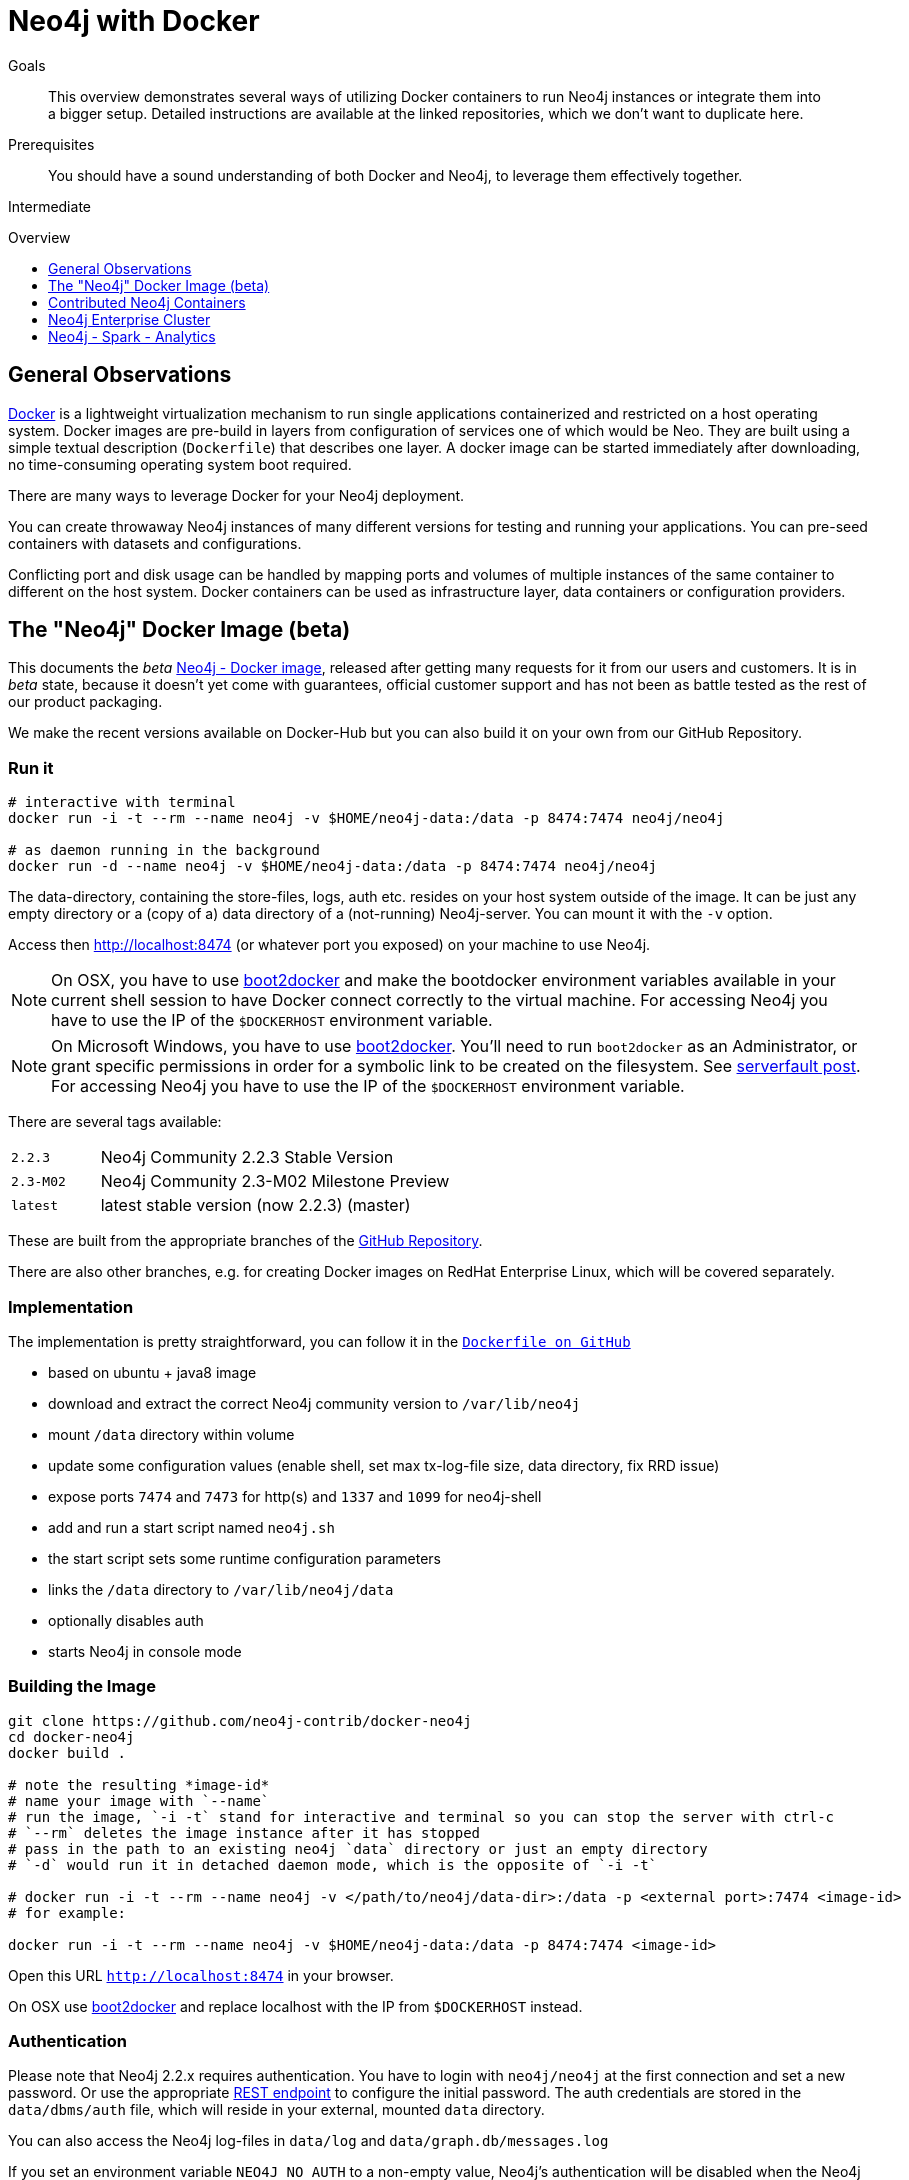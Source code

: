 = Neo4j with Docker
:level: Intermediate
:toc:
:toc-placement!:
:toc-title: Overview
:toclevels: 1
:section: Neo4j Integrations
:section-link: integration

.Goals
[abstract]
This overview demonstrates several ways of utilizing Docker containers to run Neo4j instances or integrate them into a bigger setup. Detailed instructions are available at the linked repositories, which we don't want to duplicate here.

.Prerequisites
[abstract]
You should have a sound understanding of both Docker and Neo4j, to leverage them effectively together.

[role=expertise]
{level}

toc::[]

== General Observations

http://docker.com[Docker] is a lightweight virtualization mechanism to run single applications containerized and restricted on a host operating system.
Docker images are pre-build in layers from configuration of services one of which would be Neo.
They are built using a simple textual description (`Dockerfile`) that describes one layer.
A docker image can be started immediately after downloading, no time-consuming operating system boot required.

There are many ways to leverage Docker for your Neo4j deployment.

You can create throwaway Neo4j instances of many different versions for testing and running your applications.
You can pre-seed containers with datasets and configurations.

Conflicting port and disk usage can be handled by mapping ports and volumes of multiple instances of the same container to different on the host system.
Docker containers can be used as infrastructure layer, data containers or configuration providers.

[[neo4j-docker]]
== The "Neo4j" Docker Image (beta)

This documents the _beta_ https://hub.docker.com/r/neo4j/neo4j/[Neo4j - Docker image], released after getting many requests for it from our users and customers.
It is in _beta_ state, because it doesn't yet come with guarantees, official customer support and has not been as battle tested as the rest of our product packaging.

We make the recent versions available on Docker-Hub but you can also build it on your own from our GitHub Repository.

=== Run it

----
# interactive with terminal
docker run -i -t --rm --name neo4j -v $HOME/neo4j-data:/data -p 8474:7474 neo4j/neo4j

# as daemon running in the background
docker run -d --name neo4j -v $HOME/neo4j-data:/data -p 8474:7474 neo4j/neo4j
----

The data-directory, containing the store-files, logs, auth etc. resides on your host system outside of the image.
It can be just any empty directory or a (copy of a) data directory of a (not-running) Neo4j-server. 
You can mount it with the `-v` option.

Access then http://localhost:8474 (or whatever port you exposed) on your machine to use Neo4j.

[NOTE]
On OSX, you have to use http://boot2docker.io/[boot2docker] and make the bootdocker environment variables available in your current shell session to have Docker connect correctly to the virtual machine.
For accessing Neo4j you have to use the IP of the `$DOCKERHOST` environment variable.

[NOTE]
On Microsoft Windows, you have to use http://boot2docker.io/[boot2docker]. You'll need to run `boot2docker` as an Administrator, or grant specific permissions in order for a symbolic link to be created on the filesystem.  See http://serverfault.com/questions/476610/virtualbox-issue-with-symlinks-in-shared-folders[serverfault post].
For accessing Neo4j you have to use the IP of the `$DOCKERHOST` environment variable.

There are several tags available:

[cols="1m,4n"]
|===
| 2.2.3 | Neo4j Community 2.2.3 Stable Version
| 2.3-M02 | Neo4j Community 2.3-M02 Milestone Preview
| latest | latest stable version (now 2.2.3) (master)
|===

These are built from the appropriate branches of the https://github.com/neo4j-contrib/docker-neo4j[GitHub Repository].

There are also other branches, e.g. for creating Docker images on RedHat Enterprise Linux, which will be covered separately.

=== Implementation

The implementation is pretty straightforward, you can follow it in the https://github.com/neo4j-contrib/docker-neo4j/blob/master/Dockerfile[`Dockerfile on GitHub`]

* based on ubuntu + java8 image
* download and extract the correct Neo4j community version to `/var/lib/neo4j`
* mount `/data` directory within volume
* update some configuration values (enable shell, set max tx-log-file size, data directory, fix RRD issue) 
* expose ports `7474` and `7473` for http(s) and `1337` and `1099` for neo4j-shell
* add and run a start script named `neo4j.sh` 
* the start script sets some runtime configuration parameters
* links the `/data` directory to `/var/lib/neo4j/data`
* optionally disables auth
* starts Neo4j in console mode

=== Building the Image

[source,shell]
----
git clone https://github.com/neo4j-contrib/docker-neo4j
cd docker-neo4j
docker build .

# note the resulting *image-id*
# name your image with `--name`
# run the image, `-i -t` stand for interactive and terminal so you can stop the server with ctrl-c
# `--rm` deletes the image instance after it has stopped
# pass in the path to an existing neo4j `data` directory or just an empty directory
# `-d` would run it in detached daemon mode, which is the opposite of `-i -t`

# docker run -i -t --rm --name neo4j -v </path/to/neo4j/data-dir>:/data -p <external port>:7474 <image-id>
# for example:

docker run -i -t --rm --name neo4j -v $HOME/neo4j-data:/data -p 8474:7474 <image-id>
----

Open this URL `http://localhost:8474`  in your browser.

On OSX use http://boot2docker.io/[boot2docker] and replace localhost with the IP from `$DOCKERHOST` instead.

=== Authentication

Please note that Neo4j 2.2.x requires authentication.
You have to login with `neo4j/neo4j` at the first connection and set a new password.
Or use the appropriate http://neo4j.com/docs/stable/rest-api-security.html#rest-api-security-user-status-and-password-changing[REST endpoint] to configure the initial password.
The auth credentials are stored in the `data/dbms/auth` file, which will reside in your external, mounted `data` directory.

You can also access the Neo4j log-files in `data/log` and `data/graph.db/messages.log`

If you set an environment variable `NEO4J_NO_AUTH` to a non-empty value, Neo4j's authentication will be disabled when the Neo4j server in the image is started.

Have fun with the Docker Image and please provide us feedback, via https://github.com/neo4j-contrib/docker-neo4j/issues[GitHub issues], http://twitter.com/neo4j[Twitter] or by mailto:feedback@neotechnology.com[dropping us an email].

=== References

* https://hub.docker.com/r/neo4j/neo4j/[Neo4j on Docker Hub]
* https://github.com/neo4j-contrib/docker-neo4j[Docker GitHub Repository]
* http://neo4j.com/developer/docker[Neo4j with Docker Developer Pages]


[[contributed-containers]]
== Contributed Neo4j Containers

In the Neo4j community and ecosystem a number of containers for Neo4j have been developed, both for running individual instances, for setting up Neo4j Enterprise clusters easily and for providing integration with other tools and services.
Here we want to list some of those examples to either be used directly or as inspiration for your own needs.

It is easy to create a Neo4j image yourself, just any base linux container with a JDK is good enough.
Just add Neo4j (e.g. the debian package) on top and you're done. 

There are already a number of https://registry.hub.docker.com/search?q=neo4j[Docker Neo4j images] available on Docker Hub.

Make sure when running the docker image to expose the Neo4j port `7474` and provide the database directory as external volume. E.g.

`docker run -i -t -d –privileged -v /home/user/neo4jdata:/var/lib/neo4j/data -p 7474:7474 tpires/neo4j`

Some of the more widely used images:

* https://registry.hub.docker.com/u/tpires/neo4j/[Neo4j 2.1.x by tpires]
* https://registry.hub.docker.com/u/kbastani/docker-neo4j/[latest Neo4j by Kenny Bastani]

== Neo4j Enterprise Cluster

Our partner Ekino developed a container setup and script that allows you to spin up a Neo4j enterprise cluster quickly just with a bit of config and a single command line call, if you are on linux :

[source,shell]
----
# start a neo4j cluster w/ 3 nodes
curl -sSL https://raw.githubusercontent.com/ekino/docker-neo4j-cluster/master/helper.sh | bash -s run:neomaster,neoreadslave,neobackup
----

The latest version is available in ekino's https://github.com/ekino/docker-neo4j-cluster[GitHub repository].
Please see the project documentation for more details.

== Neo4j - Spark - Analytics

As part of the link:../apache-spark#mazerunner[Apache Spark integration] for Neo4j-Mazerunner a default setup is provided by Kenny Bastani to install Spark, Hadoop, RabbitMQ and Neo4j with the Mazerunner extension using Docker.

* http://kennybastani.com/2015/03/spark-neo4j-tutorial-docker.html[Blog Post: Introduction]
* https://registry.hub.docker.com/u/kbastani/neo4j-graph-analytics/[Docker Image], http://github.com/kbastani/neo4j-graph-analytics/[GitHub]
// * http://de.slideshare.net/KennyBastani/graph-analytics[Presentation: Big Graph Analytics on Neo4j with Apache Spark]
